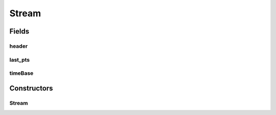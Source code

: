 .. java:import:: org.apache.commons.lang3.math Fraction

.. java:import:: java.io IOException

Stream
======

.. java:package:: net.bramp.ffmpeg.nut
   :noindex:

.. java:type:: public class Stream

Fields
------
header
^^^^^^

.. java:field:: final StreamHeaderPacket header
   :outertype: Stream

last_pts
^^^^^^^^

.. java:field::  long last_pts
   :outertype: Stream

timeBase
^^^^^^^^

.. java:field:: final Fraction timeBase
   :outertype: Stream

Constructors
------------
Stream
^^^^^^

.. java:constructor:: public Stream(MainHeaderPacket header, StreamHeaderPacket streamHeader) throws IOException
   :outertype: Stream

